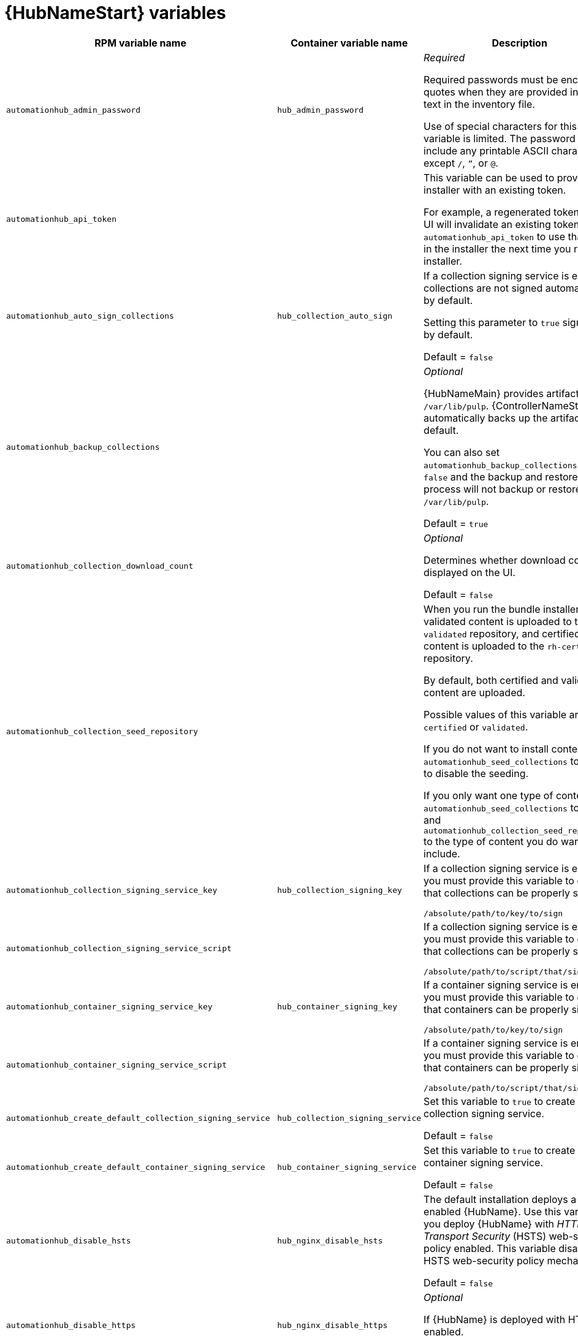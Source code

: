 [id="ref-hub-variables"]

= {HubNameStart} variables

[cols="50%,50%,50%",options="header"]
|====
| *RPM variable name* | *Container variable name* | *Description*
| `automationhub_admin_password` | `hub_admin_password` | _Required_ 

Required passwords must be enclosed in quotes when they are provided in plain text in the inventory file.

Use of special characters for this variable is limited. The password can include any printable ASCII character except `/`, `”`, or `@`.

| `automationhub_api_token` | | This variable can be used to provide the installer with an existing token.

For example, a regenerated token in Hub UI will invalidate an existing token. Use `automationhub_api_token` to use that token in the installer the next time you run the installer.

| `automationhub_auto_sign_collections` | `hub_collection_auto_sign` | If a collection signing service is enabled, collections are not signed automatically by default.

Setting this parameter to `true` signs them by default.

Default = `false`

| `automationhub_backup_collections` | | _Optional_

{HubNameMain} provides artifacts in `/var/lib/pulp`. {ControllerNameStart} automatically backs up the artifacts by default.

You can also set `automationhub_backup_collections` to `false` and the backup and restore process will not backup or restore `/var/lib/pulp`.

Default = `true`

| `automationhub_collection_download_count` | | _Optional_

Determines whether download count is displayed on the UI.

Default = `false`

| `automationhub_collection_seed_repository` | | When you run the bundle installer, validated content is uploaded to the `validated` repository, and certified content is uploaded to the `rh-certified` repository.

By default, both certified and validated content are uploaded.

Possible values of this variable are `certified` or `validated`.

If you do not want to install content, set `automationhub_seed_collections` to `false` to disable the seeding.

If you only want one type of content, set `automationhub_seed_collections` to `true` and `automationhub_collection_seed_repository` to the type of content you do want to include.

| `automationhub_collection_signing_service_key` | `hub_collection_signing_key`  | If a collection signing service is enabled, you must provide this variable to ensure that collections can be properly signed.

`/absolute/path/to/key/to/sign`

| `automationhub_collection_signing_service_script` |  | If a collection signing service is enabled, you must provide this variable to ensure that collections can be properly signed.

`/absolute/path/to/script/that/signs`

| `automationhub_container_signing_service_key` | `hub_container_signing_key`  | If a container signing service is enabled, you must provide this variable to ensure that containers can be properly signed.

`/absolute/path/to/key/to/sign`

| `automationhub_container_signing_service_script` |  | If a container signing service is enabled, you must provide this variable to ensure that containers can be properly signed.

`/absolute/path/to/script/that/signs`

| `automationhub_create_default_collection_signing_service` | `hub_collection_signing_service` | Set this variable to `true` to create a collection signing service.

Default = `false`

| `automationhub_create_default_container_signing_service` | `hub_container_signing_service` | Set this variable to `true` to create a container signing service.

Default = `false`

| `automationhub_disable_hsts` | `hub_nginx_disable_hsts` | The default installation deploys a TLS enabled {HubName}.
Use this variable if you deploy {HubName} with _HTTP Strict Transport Security_ (HSTS) web-security policy enabled.
This variable disables the HSTS web-security policy mechanism.

Default = `false`

| `automationhub_disable_https` | `hub_nginx_disable_https` | _Optional_

If {HubName} is deployed with HTTPS enabled.

Default = `false`

| `automationhub_enable_analytics` |  | A Boolean indicating whether to enable pulp analytics for the version of `pulpcore` used in {HubName} in {PlatformNameShort} {PlatformVers}.

To enable pulp analytics, set `automationhub_enable_analytics` to `true`.

Default = `false`

| `automationhub_enable_api_access_log` |  | When set to `true`, this variable creates a log file at `/var/log/galaxy_api_access.log` that logs all user actions made to the platform, including their username and IP address.

Default = `false`

| `automationhub_enable_unauthenticated_collection_access` |  | Set this variable to `true` to enable unauthorized users to view collections.

Default = `false`

| `automationhub_enable_unauthenticated_collection_download` | | Set this variable to `true` to enable unauthorized users to download collections.

Default = `false`

| `automationhub_importer_settings` | `hub_galaxy_importer` |  _Optional_

Dictionary of setting to pass to galaxy-importer. At import time, collections can go through a series of checks.

Behavior is driven by `galaxy-importer.cfg` configuration.

Examples are `ansible-doc`, `ansible-lint`, and `flake8`.

This parameter enables you to drive this configuration.

| `automationhub_pg_database` | `hub_pg_database` | The PostgreSQL database name.

RPM default = `automationhub`

Container default = `pulp`

| `automationhub_pg_host` | `hub_pg_host` | Required if not using an internal database.

The hostname of the remote PostgreSQL database used by {HubName}.

Default = `127.0.0.1`

| `automationhub_pg_password` | `hub_pg_password` | Required if not using an internal database.

The password for the {HubName} PostgreSQL database.

Use of special characters for this variable is limited.
The `!`, `#`, `0` and `@` characters are supported. Use of other special characters can cause the setup to fail.

| `automationhub_pg_port` | `hub_pg_port` | Required if not using an internal database.

Default = `5432`

| `automationhub_pg_sslmode` | | _Required_

Default = `prefer`

| `automationhub_pg_username` | `hub_pg_username` | The username for your {HubName} PostgreSQL database

RPM default = `automationhub`

Container default = `pulp`

| `automationhub_require_content_approval` | | _Optional_

Value is `true` if {HubName} enforces the approval mechanism before collections are made available.

By default when you upload collections to {HubName}, an administrator must approve it before they are made available to the users.

If you want to disable the content approval flow, set the variable to `false`.

Default = `true`

| `automationhub_seed_collections` |  | A Boolean that defines whether or not pre-loading is enabled.

When you run the bundle installer, validated content is uploaded to the `validated` repository, and certified content is uploaded to the `rh-certified` repository.

By default, both certified and validated content are uploaded.

If you do not want to install content, set `automationhub_seed_collections` to `false` to disable the seeding.

If you only want one type of content, set `automationhub_seed_collections` to `true` and `automationhub_collection_seed_repository` to the type of content you do want to include.

Default = `true`

| `automationhub_ssl_cert` |  `hub_tls_cert` | _Optional_

`/path/to/automationhub.cert`

Same as `web_server_ssl_cert` but for {HubName} UI and API.

| `automationhub_ssl_key` | `hub_tls_key` | _Optional_

`/path/to/automationhub.key`.

Same as `web_server_ssl_key` but for {HubName} UI and API.

| `automationhub_user_headers` |  | List of nginx headers for {HubNameMain}'s web server. 

Each element in the list is provided to the web server's nginx configuration as a separate line. 

Default = empty list

| `ee_from_hub_only` |  | When deployed with {HubName}, the installer pushes {ExecEnvShort} images to {HubName} and configures {ControllerName} to pull images from the {HubName} registry.

To make {HubName} the only registry to pull {ExecEnvShort} images from, set this variable to `true`.

If set to `false`, {ExecEnvShort} images are also taken directly from Red Hat.

Default = `true` when the bundle installer is used.

|`generate_automationhub_token` | | When performing a fresh installation, a new token will automatically be generated by default. If you want the installer to regenerate a new token, set `generate_automationhub_token=true` and the installer will use it in the installation process.

| `nginx_hsts_max_age` | `hub_nginx_hsts_max_age` | This variable specifies how long, in seconds, the system should be considered as an _HTTP Strict Transport Security_ (HSTS) host. That is, how long HTTPS is used exclusively for communication.

Default = `63072000` seconds, or two years.

| `pulp_db_fields_key` |  | Relative or absolute path to the Fernet symmetric encryption key that you want to import.
The path is on the Ansible management node. It is used to encrypt certain fields in the database, such as credentials.
If not specified, a new key will be generated.

|  | `hub_tls_remote` | {HubNameStart} TLS remote files. 

Default = `false`

|  | `hub_main_url` | {HubNameStart} main URL.

|  | `hub_nginx_client_max_body_size` | NGINX maximum body size. 

Default = `20m`

|  | `hub_nginx_http_port` | NGINX HTTP port. 

Default = `8081`

|  | `hub_nginx_https_port` | NGINX HTTPS port. 

Default = `8444`

|  | `hub_nginx_https_protocols` | NGINX HTTPS protocols. 

Default = `[TLSv1.2, TLSv1.3]`

|  | `hub_pg_socket` | PostgreSQL {HubNameStart} UNIX socket. 

|  | `hub_secret_key` | {HubNameStart} secret key. 

|  | `hub_storage_backend` | {HubNameStart} storage backend. 

|  | `hub_workers` | {HubNameStart} workers count. 

|  | `hub_collection_signing` | Enable {HubNameStart} collection signing.

Default = `false`

|  | `hub_container_signing` | Enable {HubNameStart} container signing.

Default = `false`

|  | `hub_container_signing_pass` | {HubNameStart} container signing passphrase.

|  | `hub_collection_signing_pass` | {HubNameStart} collection signing passphrase. 

|  | `hub_postinstall` | Enable {HubNameStart} postinstall. 

Default = `false`

|  | `hub_postinstall_async_delay` | Postinstall delay between retries. 

Default = `1`

|  | `hub_postinstall_async_retries` | 

Postinstall number of retries to perform. 

Default = `30`

|  | `hub_postinstall_dir` | {HubNameStart} postinstall directory. 

|  | `hub_postinstall_ignore_files` | {HubNameStart} ignore files. 
|  | `hub_postinstall_repo_ref` | {HubNameStart} repository branch or tag. 

Default = `main`

|  | `hub_postinstall_repo_url` | {HubNameStart} repository URL. 
|====
